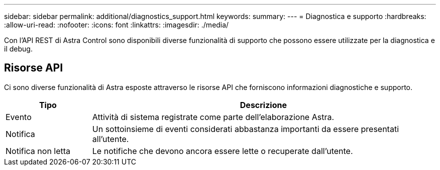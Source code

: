 ---
sidebar: sidebar 
permalink: additional/diagnostics_support.html 
keywords:  
summary:  
---
= Diagnostica e supporto
:hardbreaks:
:allow-uri-read: 
:nofooter: 
:icons: font
:linkattrs: 
:imagesdir: ./media/


[role="lead"]
Con l'API REST di Astra Control sono disponibili diverse funzionalità di supporto che possono essere utilizzate per la diagnostica e il debug.



== Risorse API

Ci sono diverse funzionalità di Astra esposte attraverso le risorse API che forniscono informazioni diagnostiche e supporto.

[cols="20,80"]
|===
| Tipo | Descrizione 


| Evento | Attività di sistema registrate come parte dell'elaborazione Astra. 


| Notifica | Un sottoinsieme di eventi considerati abbastanza importanti da essere presentati all'utente. 


| Notifica non letta | Le notifiche che devono ancora essere lette o recuperate dall'utente. 
|===